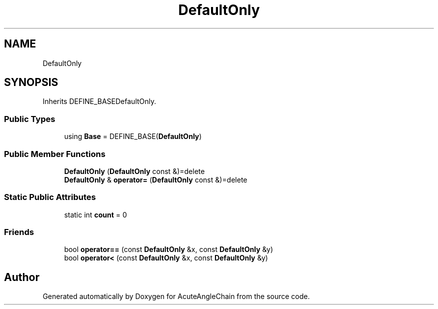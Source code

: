 .TH "DefaultOnly" 3 "Sun Jun 3 2018" "AcuteAngleChain" \" -*- nroff -*-
.ad l
.nh
.SH NAME
DefaultOnly
.SH SYNOPSIS
.br
.PP
.PP
Inherits DEFINE_BASEDefaultOnly\&.
.SS "Public Types"

.in +1c
.ti -1c
.RI "using \fBBase\fP = DEFINE_BASE(\fBDefaultOnly\fP)"
.br
.in -1c
.SS "Public Member Functions"

.in +1c
.ti -1c
.RI "\fBDefaultOnly\fP (\fBDefaultOnly\fP const &)=delete"
.br
.ti -1c
.RI "\fBDefaultOnly\fP & \fBoperator=\fP (\fBDefaultOnly\fP const &)=delete"
.br
.in -1c
.SS "Static Public Attributes"

.in +1c
.ti -1c
.RI "static int \fBcount\fP = 0"
.br
.in -1c
.SS "Friends"

.in +1c
.ti -1c
.RI "bool \fBoperator==\fP (const \fBDefaultOnly\fP &x, const \fBDefaultOnly\fP &y)"
.br
.ti -1c
.RI "bool \fBoperator<\fP (const \fBDefaultOnly\fP &x, const \fBDefaultOnly\fP &y)"
.br
.in -1c

.SH "Author"
.PP 
Generated automatically by Doxygen for AcuteAngleChain from the source code\&.
